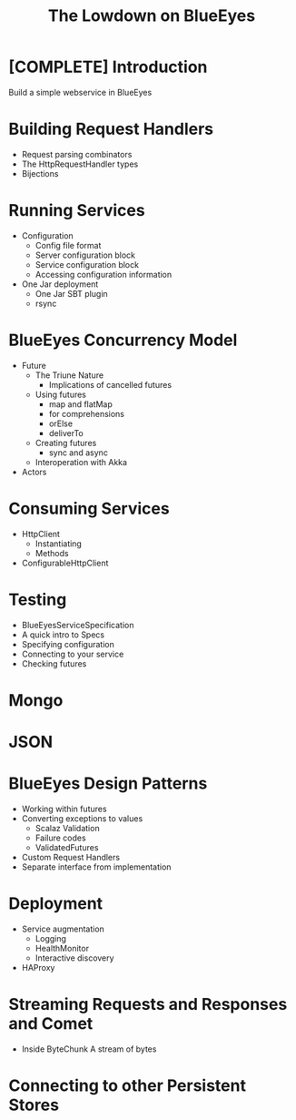 #+TITLE: The Lowdown on BlueEyes
* [COMPLETE] Introduction
  Build a simple webservice in BlueEyes
* Building Request Handlers
  - Request parsing combinators
  - The HttpRequestHandler types
  - Bijections
* Running Services
 - Configuration
   - Config file format
   - Server configuration block
   - Service configuration block
   - Accessing configuration information
 - One Jar deployment
   - One Jar SBT plugin
   - rsync
* BlueEyes Concurrency Model
  - Future
    - The Triune Nature
      - Implications of cancelled futures
    - Using futures
      - map and flatMap
      - for comprehensions
      - orElse
      - deliverTo
    - Creating futures
      - sync and async
    - Interoperation with Akka
  - Actors
* Consuming Services
  - HttpClient
    - Instantiating
    - Methods
  - ConfigurableHttpClient
* Testing
  - BlueEyesServiceSpecification
  - A quick intro to Specs
  - Specifying configuration
  - Connecting to your service
  - Checking futures
* Mongo
* JSON
* BlueEyes Design Patterns
  - Working within futures
  - Converting exceptions to values
    - Scalaz Validation
    - Failure codes
    - ValidatedFutures
  - Custom Request Handlers
  - Separate interface from implementation
* Deployment
  - Service augmentation
    - Logging
    - HealthMonitor
    - Interactive discovery
  - HAProxy
* Streaming Requests and Responses and Comet
  - Inside ByteChunk
    A stream of bytes
* Connecting to other Persistent Stores
